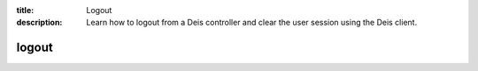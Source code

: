 :title: Logout
:description: Learn how to logout from a Deis controller and clear the user session using the Deis client.


logout
======

.. automethod:: client.deis.DeisClient.auth_logout